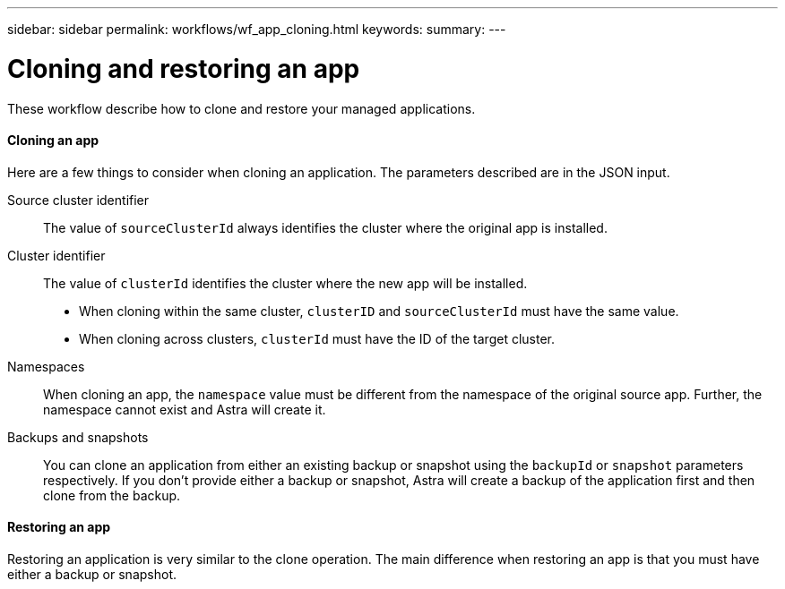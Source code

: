---
sidebar: sidebar
permalink: workflows/wf_app_cloning.html
keywords:
summary:
---

= Cloning and restoring an app
:hardbreaks:
:nofooter:
:icons: font
:linkattrs:
:imagesdir: ./media/

[.lead]
These workflow describe how to clone and restore your managed applications.

==== Cloning an app

Here are a few things to consider when cloning an application. The parameters described are in the JSON input.

Source cluster identifier::
The value of `sourceClusterId` always identifies the cluster where the original app is installed.

Cluster identifier::
The value of `clusterId` identifies the cluster where the new app will be installed.

* When cloning within the same cluster, `clusterID` and `sourceClusterId` must have the same value.
* When cloning across clusters, `clusterId` must have the ID of the target cluster.

Namespaces::
When cloning an app, the `namespace` value must be different from the namespace of the original source app. Further, the namespace cannot exist and Astra will create it.

Backups and snapshots::
You can clone an application from either an existing backup or snapshot using the `backupId` or `snapshot` parameters respectively. If you don't provide either a backup or snapshot, Astra will create a backup of the application first and then clone from the backup.

==== Restoring an app

Restoring an application is very similar to the clone operation. The main difference when restoring an app is that you must have either a backup or snapshot.
